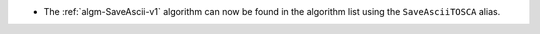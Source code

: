 - The :ref:`algm-SaveAscii-v1` algorithm can now be found in the algorithm list using the ``SaveAsciiTOSCA`` alias.
